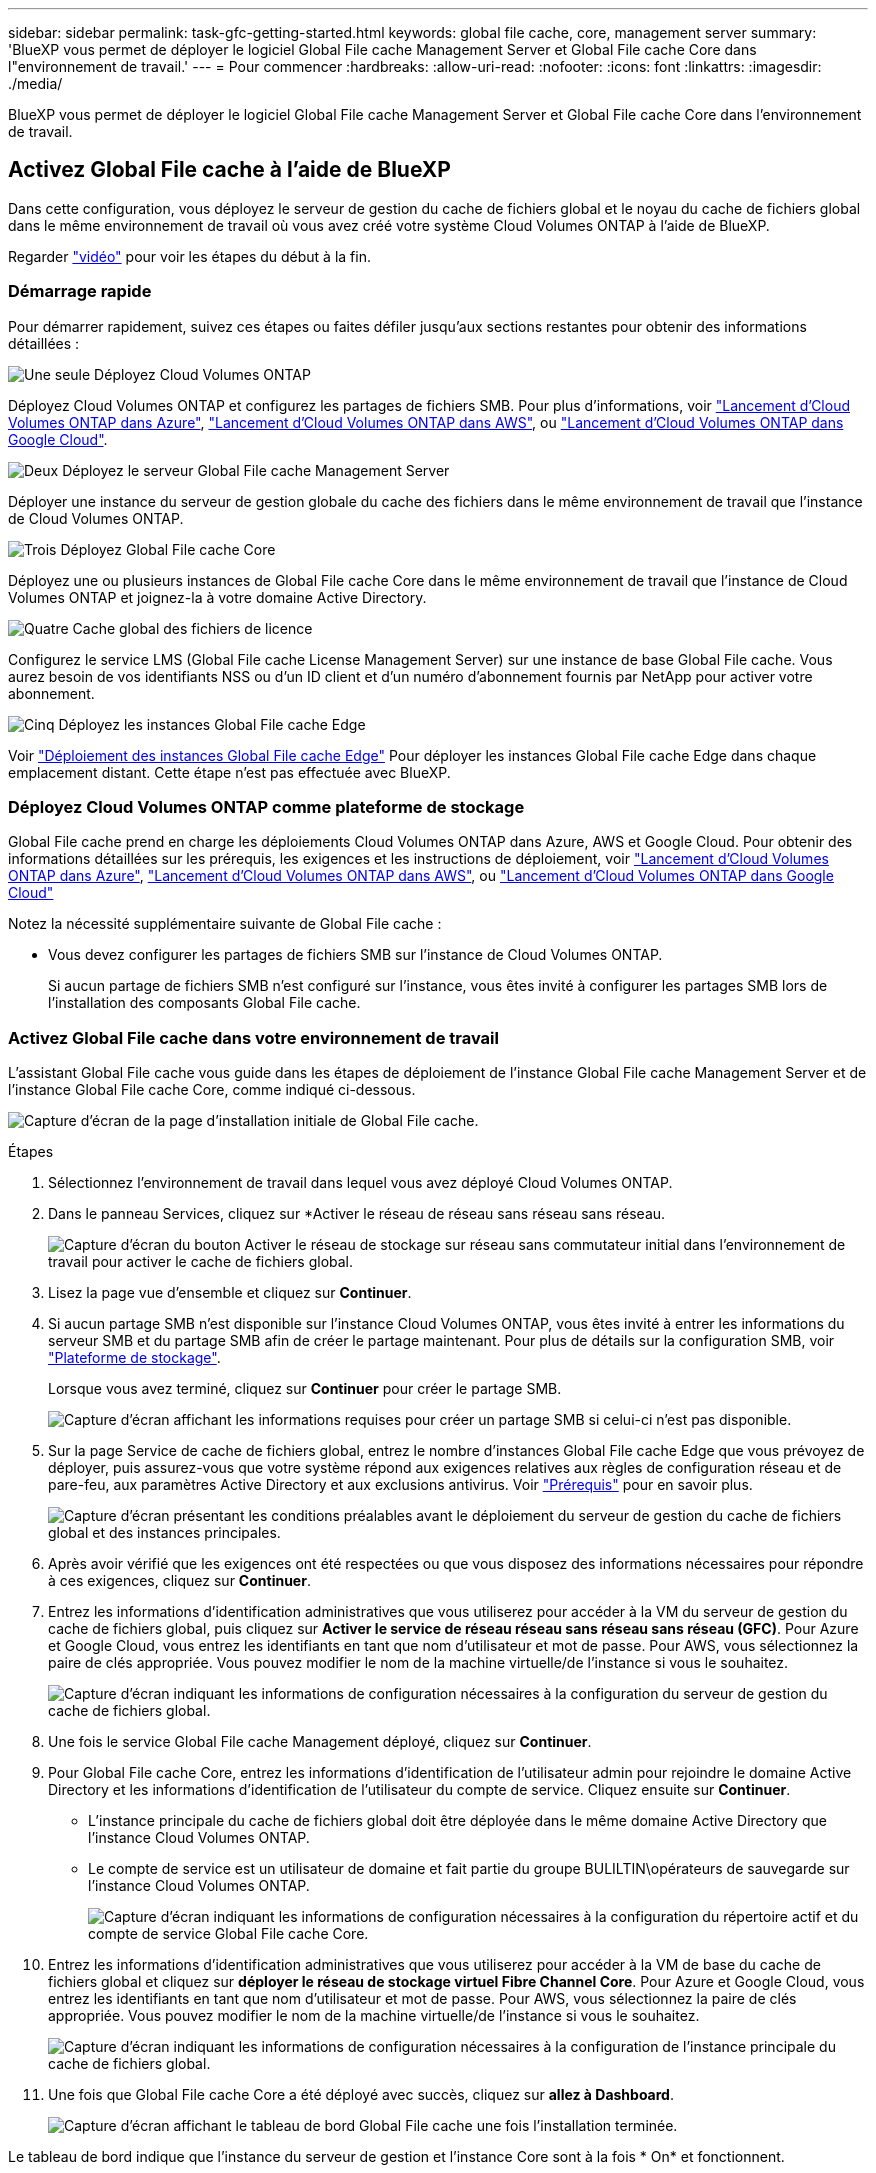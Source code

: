 ---
sidebar: sidebar 
permalink: task-gfc-getting-started.html 
keywords: global file cache, core, management server 
summary: 'BlueXP vous permet de déployer le logiciel Global File cache Management Server et Global File cache Core dans l"environnement de travail.' 
---
= Pour commencer
:hardbreaks:
:allow-uri-read: 
:nofooter: 
:icons: font
:linkattrs: 
:imagesdir: ./media/


[role="lead"]
BlueXP vous permet de déployer le logiciel Global File cache Management Server et Global File cache Core dans l'environnement de travail.



== Activez Global File cache à l'aide de BlueXP

Dans cette configuration, vous déployez le serveur de gestion du cache de fichiers global et le noyau du cache de fichiers global dans le même environnement de travail où vous avez créé votre système Cloud Volumes ONTAP à l'aide de BlueXP.

Regarder link:https://www.youtube.com/watch?v=TGIQVssr43A["vidéo"^] pour voir les étapes du début à la fin.



=== Démarrage rapide

Pour démarrer rapidement, suivez ces étapes ou faites défiler jusqu'aux sections restantes pour obtenir des informations détaillées :

.image:https://raw.githubusercontent.com/NetAppDocs/common/main/media/number-1.png["Une seule"] Déployez Cloud Volumes ONTAP
[role="quick-margin-para"]
Déployez Cloud Volumes ONTAP et configurez les partages de fichiers SMB. Pour plus d'informations, voir https://docs.netapp.com/us-en/cloud-manager-cloud-volumes-ontap/task-deploying-otc-azure.html["Lancement d'Cloud Volumes ONTAP dans Azure"^], https://docs.netapp.com/us-en/cloud-manager-cloud-volumes-ontap/task-deploying-otc-aws.html["Lancement d'Cloud Volumes ONTAP dans AWS"^], ou https://docs.netapp.com/us-en/cloud-manager-cloud-volumes-ontap/task-deploying-gcp.html["Lancement d'Cloud Volumes ONTAP dans Google Cloud"^].

.image:https://raw.githubusercontent.com/NetAppDocs/common/main/media/number-2.png["Deux"] Déployez le serveur Global File cache Management Server
[role="quick-margin-para"]
Déployer une instance du serveur de gestion globale du cache des fichiers dans le même environnement de travail que l'instance de Cloud Volumes ONTAP.

.image:https://raw.githubusercontent.com/NetAppDocs/common/main/media/number-3.png["Trois"] Déployez Global File cache Core
[role="quick-margin-para"]
Déployez une ou plusieurs instances de Global File cache Core dans le même environnement de travail que l'instance de Cloud Volumes ONTAP et joignez-la à votre domaine Active Directory.

.image:https://raw.githubusercontent.com/NetAppDocs/common/main/media/number-4.png["Quatre"] Cache global des fichiers de licence
[role="quick-margin-para"]
Configurez le service LMS (Global File cache License Management Server) sur une instance de base Global File cache. Vous aurez besoin de vos identifiants NSS ou d'un ID client et d'un numéro d'abonnement fournis par NetApp pour activer votre abonnement.

.image:https://raw.githubusercontent.com/NetAppDocs/common/main/media/number-5.png["Cinq"] Déployez les instances Global File cache Edge
[role="quick-margin-para"]
Voir link:task-deploy-gfc-edge-instances.html["Déploiement des instances Global File cache Edge"^] Pour déployer les instances Global File cache Edge dans chaque emplacement distant. Cette étape n'est pas effectuée avec BlueXP.



=== Déployez Cloud Volumes ONTAP comme plateforme de stockage

Global File cache prend en charge les déploiements Cloud Volumes ONTAP dans Azure, AWS et Google Cloud. Pour obtenir des informations détaillées sur les prérequis, les exigences et les instructions de déploiement, voir https://docs.netapp.com/us-en/cloud-manager-cloud-volumes-ontap/task-deploying-otc-azure.html["Lancement d'Cloud Volumes ONTAP dans Azure"^], https://docs.netapp.com/us-en/cloud-manager-cloud-volumes-ontap/task-deploying-otc-aws.html["Lancement d'Cloud Volumes ONTAP dans AWS"^], ou https://docs.netapp.com/us-en/cloud-manager-cloud-volumes-ontap/task-deploying-gcp.html["Lancement d'Cloud Volumes ONTAP dans Google Cloud"^]

Notez la nécessité supplémentaire suivante de Global File cache :

* Vous devez configurer les partages de fichiers SMB sur l'instance de Cloud Volumes ONTAP.
+
Si aucun partage de fichiers SMB n'est configuré sur l'instance, vous êtes invité à configurer les partages SMB lors de l'installation des composants Global File cache.





=== Activez Global File cache dans votre environnement de travail

L'assistant Global File cache vous guide dans les étapes de déploiement de l'instance Global File cache Management Server et de l'instance Global File cache Core, comme indiqué ci-dessous.

image:screenshot_gfc_install1.png["Capture d'écran de la page d'installation initiale de Global File cache."]

.Étapes
. Sélectionnez l'environnement de travail dans lequel vous avez déployé Cloud Volumes ONTAP.
. Dans le panneau Services, cliquez sur *Activer le réseau de réseau sans réseau sans réseau.
+
image:screenshot_gfc_install2.png["Capture d'écran du bouton Activer le réseau de stockage sur réseau sans commutateur initial dans l'environnement de travail pour activer le cache de fichiers global."]

. Lisez la page vue d'ensemble et cliquez sur *Continuer*.
. Si aucun partage SMB n'est disponible sur l'instance Cloud Volumes ONTAP, vous êtes invité à entrer les informations du serveur SMB et du partage SMB afin de créer le partage maintenant. Pour plus de détails sur la configuration SMB, voir link:concept-before-you-begin-to-deploy-gfc.html#storage-platform-volumes["Plateforme de stockage"^].
+
Lorsque vous avez terminé, cliquez sur *Continuer* pour créer le partage SMB.

+
image:screenshot_gfc_install3.png["Capture d'écran affichant les informations requises pour créer un partage SMB si celui-ci n'est pas disponible."]

. Sur la page Service de cache de fichiers global, entrez le nombre d'instances Global File cache Edge que vous prévoyez de déployer, puis assurez-vous que votre système répond aux exigences relatives aux règles de configuration réseau et de pare-feu, aux paramètres Active Directory et aux exclusions antivirus. Voir link:concept-before-you-begin-to-deploy-gfc.html#prerequisites["Prérequis"] pour en savoir plus.
+
image:screenshot_gfc_install4.png["Capture d'écran présentant les conditions préalables avant le déploiement du serveur de gestion du cache de fichiers global et des instances principales."]

. Après avoir vérifié que les exigences ont été respectées ou que vous disposez des informations nécessaires pour répondre à ces exigences, cliquez sur *Continuer*.
. Entrez les informations d'identification administratives que vous utiliserez pour accéder à la VM du serveur de gestion du cache de fichiers global, puis cliquez sur *Activer le service de réseau réseau sans réseau sans réseau (GFC)*. Pour Azure et Google Cloud, vous entrez les identifiants en tant que nom d'utilisateur et mot de passe. Pour AWS, vous sélectionnez la paire de clés appropriée. Vous pouvez modifier le nom de la machine virtuelle/de l'instance si vous le souhaitez.
+
image:screenshot_gfc_install5.png["Capture d'écran indiquant les informations de configuration nécessaires à la configuration du serveur de gestion du cache de fichiers global."]

. Une fois le service Global File cache Management déployé, cliquez sur *Continuer*.
. Pour Global File cache Core, entrez les informations d'identification de l'utilisateur admin pour rejoindre le domaine Active Directory et les informations d'identification de l'utilisateur du compte de service. Cliquez ensuite sur *Continuer*.
+
** L'instance principale du cache de fichiers global doit être déployée dans le même domaine Active Directory que l'instance Cloud Volumes ONTAP.
** Le compte de service est un utilisateur de domaine et fait partie du groupe BULILTIN\opérateurs de sauvegarde sur l'instance Cloud Volumes ONTAP.
+
image:screenshot_gfc_install6.png["Capture d'écran indiquant les informations de configuration nécessaires à la configuration du répertoire actif et du compte de service Global File cache Core."]



. Entrez les informations d'identification administratives que vous utiliserez pour accéder à la VM de base du cache de fichiers global et cliquez sur *déployer le réseau de stockage virtuel Fibre Channel Core*. Pour Azure et Google Cloud, vous entrez les identifiants en tant que nom d'utilisateur et mot de passe. Pour AWS, vous sélectionnez la paire de clés appropriée. Vous pouvez modifier le nom de la machine virtuelle/de l'instance si vous le souhaitez.
+
image:screenshot_gfc_install7.png["Capture d'écran indiquant les informations de configuration nécessaires à la configuration de l'instance principale du cache de fichiers global."]

. Une fois que Global File cache Core a été déployé avec succès, cliquez sur *allez à Dashboard*.
+
image:screenshot_gfc_install8.png["Capture d'écran affichant le tableau de bord Global File cache une fois l'installation terminée."]



Le tableau de bord indique que l'instance du serveur de gestion et l'instance Core sont à la fois * On* et fonctionnent.



=== Concéder une licence à l'installation de Global File cache

Avant de pouvoir utiliser Global File cache, vous devez configurer le service LMS (Global File cache License Management Server) sur une instance Core de cache de fichiers global. Vous aurez besoin de vos identifiants NSS ou d'un ID client et d'un numéro d'abonnement fournis par NetApp pour activer votre abonnement.

Dans cet exemple, nous allons configurer le service LMS sur une instance Core que vous venez de déployer dans le cloud public. Il s'agit d'un processus unique qui configure votre service LMS.

.Étapes
. Ouvrez la page d'enregistrement de la licence du cache de fichiers global sur le noyau du cache de fichiers global (le noyau que vous désignant comme service LMS) à l'aide de l'URL suivante. Remplacez _<adresse_ip>_ par l'adresse IP du cœur de cache de fichiers global :https://<ip_address>/lms/api/v1/config/lmsconfig.html[]
. Cliquez sur * “Continuer sur ce site (non recommandé)”* pour continuer. Une page qui vous permet de configurer le LMS ou de vérifier les informations de licence existantes s'affiche.
+
image:screenshot_gfc_license1.png["Capture d'écran de la page d'enregistrement de licence du cache de fichiers global."]

. Choisissez le mode d'enregistrement :
+
** Le système de gestion de l'apprentissage NetApp est utilisé pour les clients qui ont acheté des licences NetApp Global File cache Edge auprès de NetApp ou de ses partenaires certifiés. (Préféré)
** « LMS existant » est utilisé pour les clients existants ou les clients de test qui ont reçu un identifiant client via le support NetApp. (Cette option a été obsolète.)


. Dans cet exemple, cliquez sur *NetApp LMS*, entrez votre ID client (de préférence votre adresse e-mail), puis cliquez sur *Register LMS*.
+
image:screenshot_gfc_license2.png["Capture d'écran de saisie d'un ID client LMS sur site dans la page enregistrement de licence du cache de fichiers global."]

. Consultez pour obtenir un e-mail de confirmation de NetApp incluant le numéro d'abonnement et le numéro de série du logiciel Fibre Channel.
+
image:screenshot_gfc_license_email.png["Copie d'écran de l'e-mail NetApp contenant votre numéro d'abonnement logicielle réseau GFC."]

. Cliquez sur l'onglet *NetApp LMS Settings*.
. Sélectionnez *abonnement de licence réseau sans réseau de stockage (GGFC License Subscription*), saisissez votre numéro d'abonnement de logiciel réseau réseau de stockage (GFC) et cliquez sur *Envoyer*.
+
image:screenshot_gfc_license_subscription.png["Capture d'écran de la saisie de votre numéro d'abonnement au logiciel réseau de maintenance réseau de réseau de stockage dans la page abonnement aux licences de réseau de réseau de réseau"]

+
Un message indiquant que votre abonnement à la licence réseau sans réseau a été enregistré avec succès et activé pour l'instance LMS s'affiche. Tout achat ultérieur sera automatiquement ajouté à l'abonnement à la licence réseau.

. Vous pouvez également cliquer sur l'onglet *informations de licence* pour afficher toutes les informations de votre licence de réseau de stockage.


.Et la suite ?
Si vous avez déterminé que vous devez déployer plusieurs cœurs de cache de fichiers globaux pour prendre en charge votre configuration, cliquez sur *Ajouter une instance principale* dans le tableau de bord et suivez l'assistant de déploiement.

Une fois votre déploiement Core terminé, vous devez link:download-gfc-resources.html["Déployez les instances Global File cache Edge"^] dans chacun de vos bureaux distants.



== Déployer des instances Core supplémentaires

Si votre configuration nécessite l'installation de plusieurs cœurs de cache de fichiers globaux en raison d'un grand nombre d'instances Edge, vous pouvez ajouter un autre Core à l'environnement de travail.

Lors du déploiement d'instances Edge, vous configurez certains pour vous connecter au premier Core et d'autres au second Core. Les deux instances de base accèdent au même système de stockage back-end (votre instance Cloud Volumes ONTAP) dans l'environnement de travail.

. Dans le tableau de bord Global File cache, cliquez sur *Add Core instance*.
+
image:screenshot_gfc_add_another_core.png["Capture d'écran du tableau de bord Fibre Channel et du bouton pour ajouter une instance Core supplémentaire."]

. Entrez les informations d'identification de l'utilisateur admin pour rejoindre le domaine Active Directory et les informations d'identification de l'utilisateur du compte de service. Cliquez ensuite sur *Continuer*.
+
** L'instance principale du cache de fichiers global doit se trouver dans le même domaine Active Directory que l'instance Cloud Volumes ONTAP.
** Le compte de service est un utilisateur de domaine et fait partie du groupe BULILTIN\opérateurs de sauvegarde sur l'instance Cloud Volumes ONTAP.
+
image:screenshot_gfc_install6.png["Capture d'écran indiquant les informations de configuration nécessaires à la configuration du répertoire actif et du compte de service Global File cache Core."]



. Entrez les informations d'identification administratives que vous utiliserez pour accéder à la VM de base du cache de fichiers global et cliquez sur *déployer le réseau de stockage virtuel Fibre Channel Core*. Pour Azure et Google Cloud, vous entrez les identifiants en tant que nom d'utilisateur et mot de passe. Pour AWS, vous sélectionnez la paire de clés appropriée. Vous pouvez modifier le nom de la machine virtuelle si vous le souhaitez.
+
image:screenshot_gfc_install7.png["Capture d'écran indiquant les informations de configuration nécessaires à la configuration de l'instance principale du cache de fichiers global."]

. Une fois que Global File cache Core a été déployé avec succès, cliquez sur *allez à Dashboard*.
+
image:screenshot_gfc_dashboard_2cores.png["Capture d'écran affichant le tableau de bord Global File cache une fois l'installation terminée."]



Le Tableau de bord reflète la deuxième instance Core pour l'environnement de travail.
